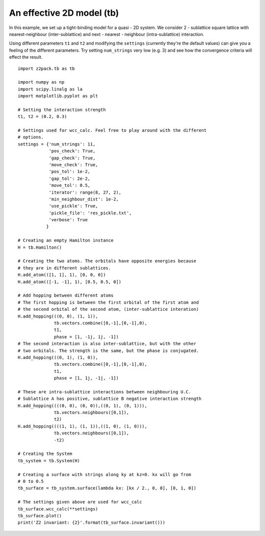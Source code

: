 An effective 2D model (tb)
==========================

In this example, we set up a tight-binding model for a quasi - 2D system. We consider 2 - sublattice square lattice with nearest-neighbour (inter-sublattice) and next - nearest - neighbour (intra-sublattice) interaction.

Using different parameters ``t1`` and ``t2`` and modifying the ``settings`` (currently they're the default values) can give you a feeling of the different parameters. Try setting ``num_strings`` very low (e.g. 3) and see how the convergence criteria will effect the result.

::

    import z2pack.tb as tb

    import numpy as np
    import scipy.linalg as la
    import matplotlib.pyplot as plt

    # Setting the interaction strength
    t1, t2 = (0.2, 0.3)

    # Settings used for wcc_calc. Feel free to play around with the different
    # options.
    settings = {'num_strings': 11,
                'pos_check': True,
                'gap_check': True,
                'move_check': True,
                'pos_tol': 1e-2,
                'gap_tol': 2e-2,
                'move_tol': 0.5,
                'iterator': range(8, 27, 2),
                'min_neighbour_dist': 1e-2,
                'use_pickle': True,
                'pickle_file': 'res_pickle.txt',
                'verbose': True
               }

    # Creating an empty Hamilton instance
    H = tb.Hamilton()

    # Creating the two atoms. The orbitals have opposite energies because
    # they are in different sublattices.
    H.add_atom(([1, 1], 1), [0, 0, 0])
    H.add_atom(([-1, -1], 1), [0.5, 0.5, 0])

    # Add hopping between different atoms
    # The first hopping is between the first orbital of the first atom and
    # the second orbital of the second atom, (inter-sublattice interation)
    H.add_hopping(((0, 0), (1, 1)),
                  tb.vectors.combine([0,-1],[0,-1],0),
                  t1,
                  phase = [1, -1j, 1j, -1])
    # The second interaction is also inter-sublattice, but with the other
    # two orbitals. The strength is the same, but the phase is conjugated.
    H.add_hopping(((0, 1), (1, 0)),
                  tb.vectors.combine([0,-1],[0,-1],0),
                  t1,
                  phase = [1, 1j, -1j, -1])

    # These are intra-sublattice interactions between neighbouring U.C.
    # Sublattice A has positive, sublattice B negative interaction strength
    H.add_hopping((((0, 0), (0, 0)),((0, 1), (0, 1))),
                  tb.vectors.neighbours([0,1]),
                  t2)
    H.add_hopping((((1, 1), (1, 1)),((1, 0), (1, 0))),
                  tb.vectors.neighbours([0,1]),
                  -t2)

    # Creating the System
    tb_system = tb.System(H)

    # Creating a surface with strings along ky at kz=0. kx will go from
    # 0 to 0.5
    tb_surface = tb_system.surface(lambda kx: [kx / 2., 0, 0], [0, 1, 0])

    # The settings given above are used for wcc_calc
    tb_surface.wcc_calc(**settings)
    tb_surface.plot()
    print('Z2 invariant: {2}'.format(tb_surface.invariant()))
